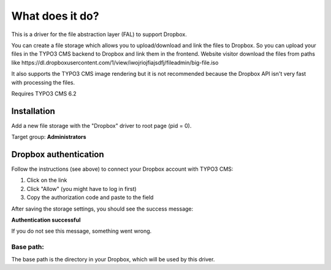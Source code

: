 What does it do?
================

This is a driver for the file abstraction layer (FAL) to support Dropbox.

You can create a file storage which allows you to upload/download and link the files to Dropbox. So you can upload your files in the TYPO3 CMS backend to Dropbox and link them in the frontend. Website visitor download the files from paths like \https://dl.dropboxusercontent.com/1/view/iwojriojfiajsdfj/fileadmin/big-file.iso

It also supports the TYPO3 CMS image rendering but it is not recommended because the Dropbox API isn't very fast with processing the files.

Requires TYPO3 CMS 6.2





Installation
------------

Add a new file storage with the "Dropbox" driver to root page (pid = 0).

Target group: **Administrators**


Dropbox authentication
----------------------

Follow the instructions (see above) to connect your Dropbox account with TYPO3 CMS:

1. Click on the link
2. Click "Allow" (you might have to log in first)
3. Copy the authorization code and paste to the field

After saving the storage settings, you should see the success message:

**Authentication successful**

If you do not see this message, something went wrong.





Base path:
^^^^^^^^^^

The base path is the directory in your Dropbox, which will be used by this driver.
